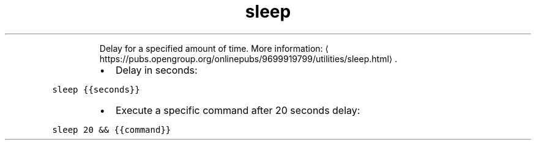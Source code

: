 .TH sleep
.PP
.RS
Delay for a specified amount of time.
More information: \[la]https://pubs.opengroup.org/onlinepubs/9699919799/utilities/sleep.html\[ra]\&.
.RE
.RS
.IP \(bu 2
Delay in seconds:
.RE
.PP
\fB\fCsleep {{seconds}}\fR
.RS
.IP \(bu 2
Execute a specific command after 20 seconds delay:
.RE
.PP
\fB\fCsleep 20 && {{command}}\fR

